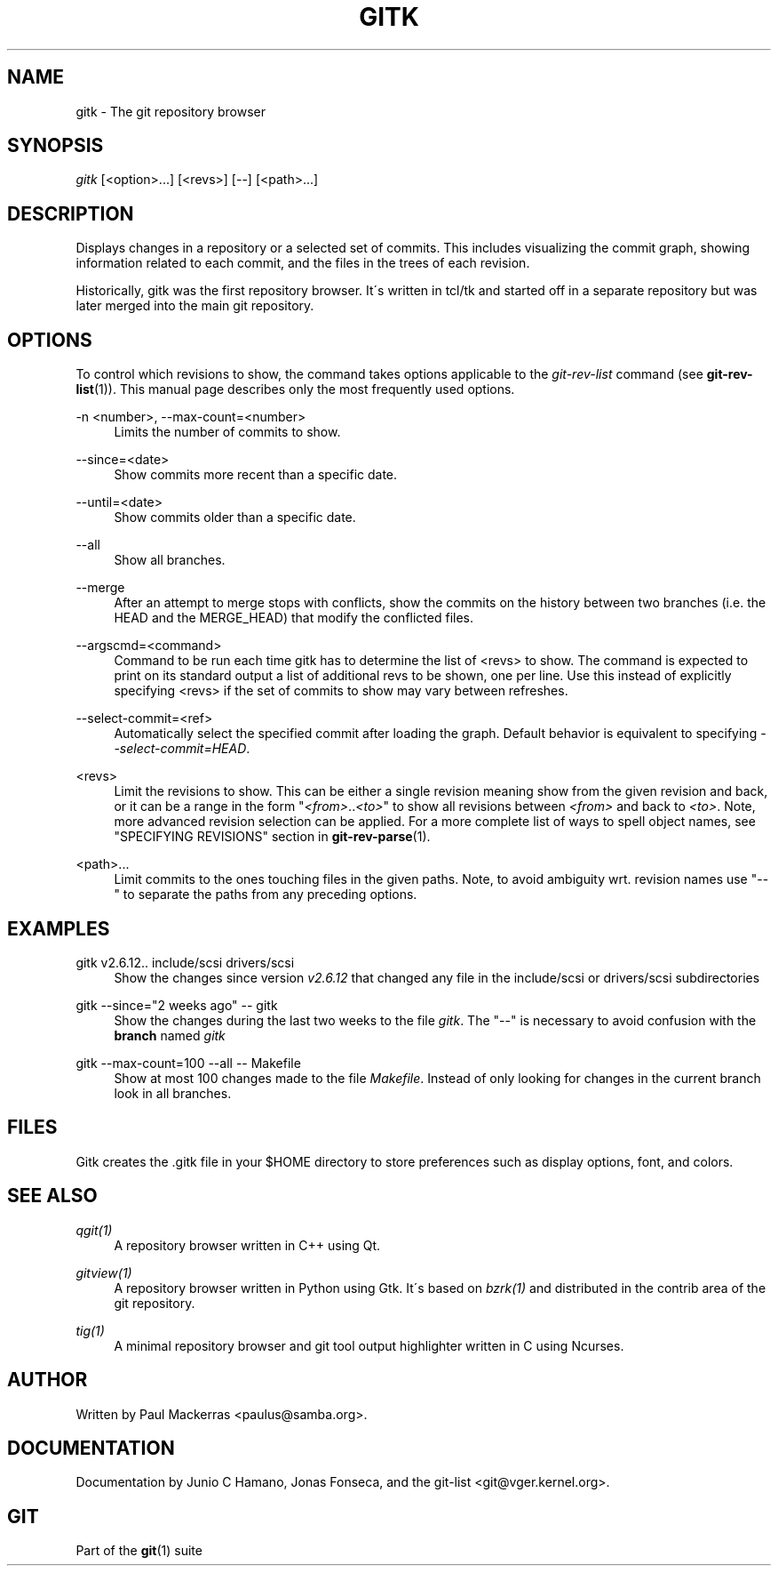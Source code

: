 .\"     Title: gitk
.\"    Author: 
.\" Generator: DocBook XSL Stylesheets v1.73.2 <http://docbook.sf.net/>
.\"      Date: 12/20/2008
.\"    Manual: Git Manual
.\"    Source: Git 1.6.1.rc3.51.g5832d
.\"
.TH "GITK" "1" "12/20/2008" "Git 1\.6\.1\.rc3\.51\.g5832d" "Git Manual"
.\" disable hyphenation
.nh
.\" disable justification (adjust text to left margin only)
.ad l
.SH "NAME"
gitk - The git repository browser
.SH "SYNOPSIS"
\fIgitk\fR [<option>\&...] [<revs>] [\-\-] [<path>\&...]
.SH "DESCRIPTION"
Displays changes in a repository or a selected set of commits\. This includes visualizing the commit graph, showing information related to each commit, and the files in the trees of each revision\.

Historically, gitk was the first repository browser\. It\'s written in tcl/tk and started off in a separate repository but was later merged into the main git repository\.
.SH "OPTIONS"
To control which revisions to show, the command takes options applicable to the \fIgit\-rev\-list\fR command (see \fBgit-rev-list\fR(1))\. This manual page describes only the most frequently used options\.
.PP
\-n <number>, \-\-max\-count=<number>
.RS 4
Limits the number of commits to show\.
.RE
.PP
\-\-since=<date>
.RS 4
Show commits more recent than a specific date\.
.RE
.PP
\-\-until=<date>
.RS 4
Show commits older than a specific date\.
.RE
.PP
\-\-all
.RS 4
Show all branches\.
.RE
.PP
\-\-merge
.RS 4
After an attempt to merge stops with conflicts, show the commits on the history between two branches (i\.e\. the HEAD and the MERGE_HEAD) that modify the conflicted files\.
.RE
.PP
\-\-argscmd=<command>
.RS 4
Command to be run each time gitk has to determine the list of <revs> to show\. The command is expected to print on its standard output a list of additional revs to be shown, one per line\. Use this instead of explicitly specifying <revs> if the set of commits to show may vary between refreshes\.
.RE
.PP
\-\-select\-commit=<ref>
.RS 4
Automatically select the specified commit after loading the graph\. Default behavior is equivalent to specifying \fI\-\-select\-commit=HEAD\fR\.
.RE
.PP
<revs>
.RS 4
Limit the revisions to show\. This can be either a single revision meaning show from the given revision and back, or it can be a range in the form "\fI<from>\fR\.\.\fI<to>\fR" to show all revisions between \fI<from>\fR and back to \fI<to>\fR\. Note, more advanced revision selection can be applied\. For a more complete list of ways to spell object names, see "SPECIFYING REVISIONS" section in \fBgit-rev-parse\fR(1)\.
.RE
.PP
<path>\&...
.RS 4
Limit commits to the ones touching files in the given paths\. Note, to avoid ambiguity wrt\. revision names use "\-\-" to separate the paths from any preceding options\.
.RE
.SH "EXAMPLES"
.PP
gitk v2\.6\.12\.\. include/scsi drivers/scsi
.RS 4
Show the changes since version \fIv2\.6\.12\fR that changed any file in the include/scsi or drivers/scsi subdirectories
.RE
.PP
gitk \-\-since="2 weeks ago" \-\- gitk
.RS 4
Show the changes during the last two weeks to the file \fIgitk\fR\. The "\-\-" is necessary to avoid confusion with the \fBbranch\fR named \fIgitk\fR
.RE
.PP
gitk \-\-max\-count=100 \-\-all \-\- Makefile
.RS 4
Show at most 100 changes made to the file \fIMakefile\fR\. Instead of only looking for changes in the current branch look in all branches\.
.RE
.SH "FILES"
Gitk creates the \.gitk file in your $HOME directory to store preferences such as display options, font, and colors\.
.SH "SEE ALSO"
.PP
\fIqgit(1)\fR
.RS 4
A repository browser written in C++ using Qt\.
.RE
.PP
\fIgitview(1)\fR
.RS 4
A repository browser written in Python using Gtk\. It\'s based on \fIbzrk(1)\fR and distributed in the contrib area of the git repository\.
.RE
.PP
\fItig(1)\fR
.RS 4
A minimal repository browser and git tool output highlighter written in C using Ncurses\.
.RE
.SH "AUTHOR"
Written by Paul Mackerras <paulus@samba\.org>\.
.SH "DOCUMENTATION"
Documentation by Junio C Hamano, Jonas Fonseca, and the git\-list <git@vger\.kernel\.org>\.
.SH "GIT"
Part of the \fBgit\fR(1) suite

